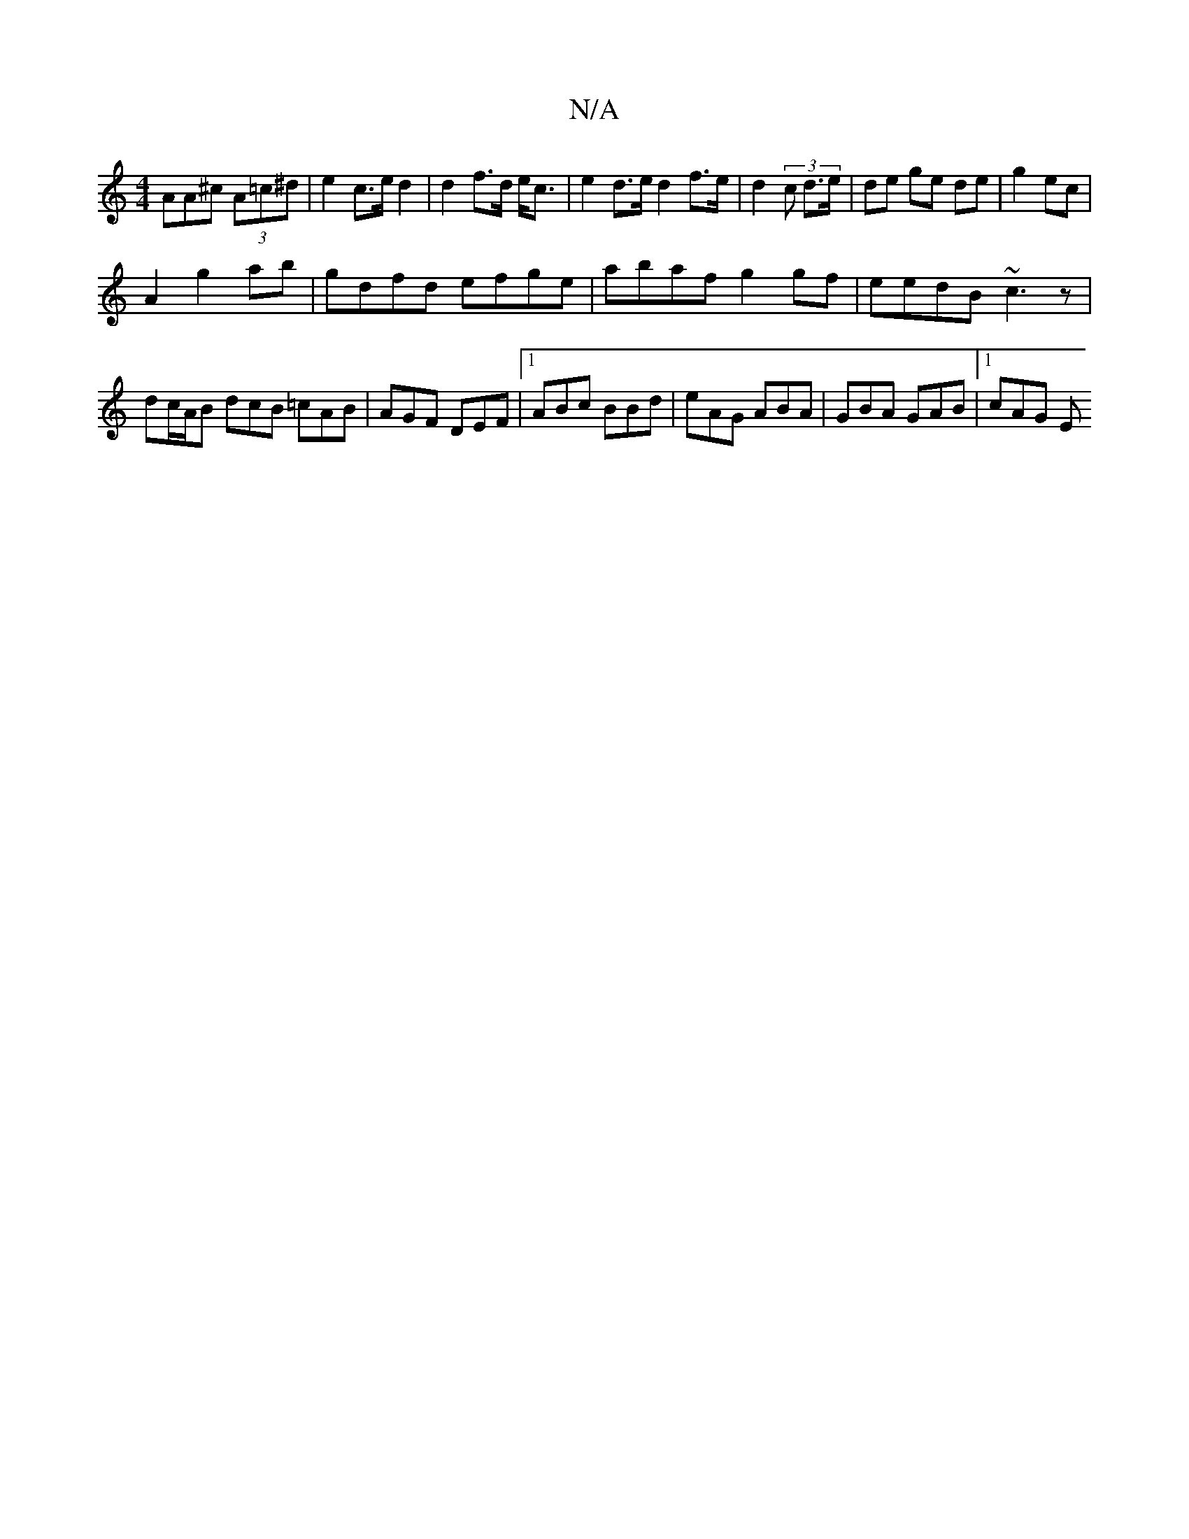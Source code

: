 X:1
T:N/A
M:4/4
R:N/A
K:Cmajor
AA^c (3A=c^d | e2 c>e d2 | d2 f>d e<c | e2 d>e d2 f>e | d2 (3 c d>e | de ge de | g2 ec |
A2 g2ab | gdfd efge | abaf g2gf | eedB ~c3z |
dc/A/B dcB =cAB | AGF DEF |1 ABc BBd | eAG ABA | GBA GAB |1 cAG E